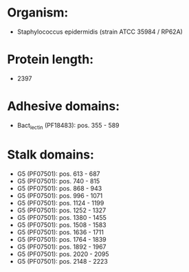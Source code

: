 * Organism:
- Staphylococcus epidermidis (strain ATCC 35984 / RP62A)
* Protein length:
- 2397
* Adhesive domains:
- Bact_lectin (PF18483): pos. 355 - 589
* Stalk domains:
- G5 (PF07501): pos. 613 - 687
- G5 (PF07501): pos. 740 - 815
- G5 (PF07501): pos. 868 - 943
- G5 (PF07501): pos. 996 - 1071
- G5 (PF07501): pos. 1124 - 1199
- G5 (PF07501): pos. 1252 - 1327
- G5 (PF07501): pos. 1380 - 1455
- G5 (PF07501): pos. 1508 - 1583
- G5 (PF07501): pos. 1636 - 1711
- G5 (PF07501): pos. 1764 - 1839
- G5 (PF07501): pos. 1892 - 1967
- G5 (PF07501): pos. 2020 - 2095
- G5 (PF07501): pos. 2148 - 2223

